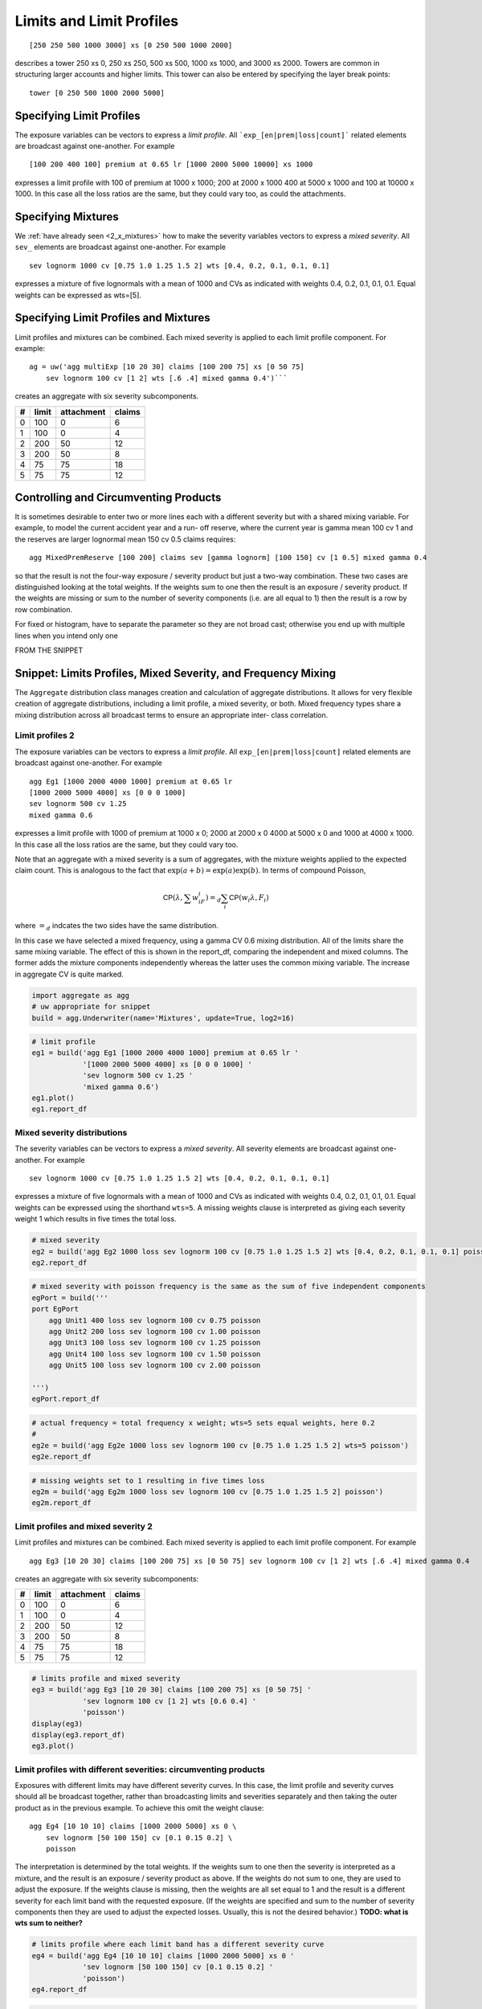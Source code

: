.. _2_x_limits:

Limits and Limit Profiles
=========================



::

    [250 250 500 1000 3000] xs [0 250 500 1000 2000]

describes a tower 250 xs 0, 250 xs 250, 500 xs 500, 1000 xs 1000, and 3000 xs 2000.
Towers are common in structuring larger accounts and higher limits. This tower
can also be entered by specifying the layer break points::

    tower [0 250 500 1000 2000 5000]



Specifying Limit Profiles
---------------------------

The exposure variables can be vectors to express a *limit profile*.
All ```exp_[en|prem|loss|count]``` related elements are broadcast against one-another.
For example ::

    [100 200 400 100] premium at 0.65 lr [1000 2000 5000 10000] xs 1000

expresses a limit profile with 100 of premium at 1000 x 1000; 200 at 2000 x 1000
400 at 5000 x 1000 and 100 at 10000 x 1000. In this case all the loss ratios are
the same, but they could vary too, as could the attachments.

Specifying Mixtures
----------------------

We :ref:`have already seen <2_x_mixtures>` how to make the severity variables
vectors to express a *mixed severity*. All ``sev_`` elements are broadcast
against one-another. For example ::

    sev lognorm 1000 cv [0.75 1.0 1.25 1.5 2] wts [0.4, 0.2, 0.1, 0.1, 0.1]

expresses a mixture of five lognormals with a mean of 1000 and CVs as indicated with
weights 0.4, 0.2, 0.1, 0.1, 0.1. Equal weights can be expressed as wts=[5].


Specifying Limit Profiles and Mixtures
---------------------------------------

Limit profiles and mixtures can be combined. Each mixed severity is applied to each
limit profile component. For example::

    ag = uw('agg multiExp [10 20 30] claims [100 200 75] xs [0 50 75]
        sev lognorm 100 cv [1 2] wts [.6 .4] mixed gamma 0.4')```

creates an aggregate with six severity subcomponents.

+---+-------+------------+--------+
| # | limit | attachment | claims |
+===+=======+============+========+
| 0 | 100   |  0         |  6     |
+---+-------+------------+--------+
| 1 | 100   |  0         |  4     |
+---+-------+------------+--------+
| 2 | 200   | 50         | 12     |
+---+-------+------------+--------+
| 3 | 200   | 50         |  8     |
+---+-------+------------+--------+
| 4 |  75   | 75         | 18     |
+---+-------+------------+--------+
| 5 |  75   | 75         | 12     |
+---+-------+------------+--------+

Controlling and Circumventing Products
---------------------------------------

It is sometimes desirable to enter two or more lines each with a different severity but
with a shared mixing variable. For example, to model the current accident year and a run-
off reserve, where the current year is gamma mean 100 cv 1 and the reserves are
larger lognormal mean 150 cv 0.5 claims requires::

    agg MixedPremReserve [100 200] claims sev [gamma lognorm] [100 150] cv [1 0.5] mixed gamma 0.4

so that the result is not the four-way exposure / severity product but just a two-way
combination. These two cases are distinguished looking at the total weights. If the weights sum to
one then the result is an exposure / severity product. If the weights are missing or sum to the number
of severity components (i.e. are all equal to 1) then the result is a row by row combination.


For fixed or histogram, have to separate the parameter so they are not broad cast; otherwise
you end up with multiple lines when you intend only one



FROM THE SNIPPET

Snippet: Limits Profiles, Mixed Severity, and Frequency Mixing
--------------------------------------------------------------

The ``Aggregate`` distribution class manages creation and calculation of
aggregate distributions. It allows for very flexible creation of
aggregate distributions, including a limit profile, a mixed severity, or
both. Mixed frequency types share a mixing distribution across all
broadcast terms to ensure an appropriate inter- class correlation.

Limit profiles 2
~~~~~~~~~~~~~~~~

The exposure variables can be vectors to express a *limit profile*. All
``exp_[en|prem|loss|count]`` related elements are broadcast against
one-another. For example

::

   agg Eg1 [1000 2000 4000 1000] premium at 0.65 lr
   [1000 2000 5000 4000] xs [0 0 0 1000]
   sev lognorm 500 cv 1.25
   mixed gamma 0.6

expresses a limit profile with 1000 of premium at 1000 x 0; 2000 at 2000
x 0 4000 at 5000 x 0 and 1000 at 4000 x 1000. In this case all the loss
ratios are the same, but they could vary too.

Note that an aggregate with a mixed severity is a sum of aggregates,
with the mixture weights applied to the expected claim count. This is
analogous to the fact that :math:`\exp(a+b)=\exp(a)\exp(b)`. In terms of
compound Poisson,

.. math:: \mathsf{CP}(\lambda, \sum w_iF_i)=_d \sum_i \mathsf{CP}(w_i \lambda, F_i)

where :math:`=_d` indcates the two sides have the same distribution.

In this case we have selected a mixed frequency, using a gamma CV 0.6
mixing distribution. All of the limits share the same mixing variable.
The effect of this is shown in the report_df, comparing the independent
and mixed columns. The former adds the mixture components independently
whereas the latter uses the common mixing variable. The increase in
aggregate CV is quite marked.

.. code:: ipython3

    import aggregate as agg
    # uw appropriate for snippet
    build = agg.Underwriter(name='Mixtures', update=True, log2=16)

.. code:: ipython3

    # limit profile
    eg1 = build('agg Eg1 [1000 2000 4000 1000] premium at 0.65 lr '
                '[1000 2000 5000 4000] xs [0 0 0 1000] '
                'sev lognorm 500 cv 1.25 '
                'mixed gamma 0.6')
    eg1.plot()
    eg1.report_df

Mixed severity distributions
~~~~~~~~~~~~~~~~~~~~~~~~~~~~

The severity variables can be vectors to express a *mixed severity*. All
severity elements are broadcast against one-another. For example

::

   sev lognorm 1000 cv [0.75 1.0 1.25 1.5 2] wts [0.4, 0.2, 0.1, 0.1, 0.1]

expresses a mixture of five lognormals with a mean of 1000 and CVs as
indicated with weights 0.4, 0.2, 0.1, 0.1, 0.1. Equal weights can be
expressed using the shorthand ``wts=5``. A missing weights clause is
interpreted as giving each severity weight 1 which results in five times
the total loss.

.. code:: ipython3

    # mixed severity
    eg2 = build('agg Eg2 1000 loss sev lognorm 100 cv [0.75 1.0 1.25 1.5 2] wts [0.4, 0.2, 0.1, 0.1, 0.1] poisson')
    eg2.report_df

.. code:: ipython3

    # mixed severity with poisson frequency is the same as the sum of five independent components
    egPort = build('''
    port EgPort
        agg Unit1 400 loss sev lognorm 100 cv 0.75 poisson
        agg Unit2 200 loss sev lognorm 100 cv 1.00 poisson
        agg Unit3 100 loss sev lognorm 100 cv 1.25 poisson
        agg Unit4 100 loss sev lognorm 100 cv 1.50 poisson
        agg Unit5 100 loss sev lognorm 100 cv 2.00 poisson

    ''')
    egPort.report_df

.. code:: ipython3

    # actual frequency = total frequency x weight; wts=5 sets equal weights, here 0.2
    #
    eg2e = build('agg Eg2e 1000 loss sev lognorm 100 cv [0.75 1.0 1.25 1.5 2] wts=5 poisson')
    eg2e.report_df

.. code:: ipython3

    # missing weights set to 1 resulting in five times loss
    eg2m = build('agg Eg2m 1000 loss sev lognorm 100 cv [0.75 1.0 1.25 1.5 2] poisson')
    eg2m.report_df

Limit profiles and mixed severity 2
~~~~~~~~~~~~~~~~~~~~~~~~~~~~~~~~~~~

Limit profiles and mixtures can be combined. Each mixed severity is
applied to each limit profile component. For example

::

   agg Eg3 [10 20 30] claims [100 200 75] xs [0 50 75] sev lognorm 100 cv [1 2] wts [.6 .4] mixed gamma 0.4

creates an aggregate with six severity subcomponents:

= ===== ========== ======
# limit attachment claims
= ===== ========== ======
0 100   0          6
1 100   0          4
2 200   50         12
3 200   50         8
4 75    75         18
5 75    75         12
= ===== ========== ======

.. code:: ipython3

    # limits profile and mixed severity
    eg3 = build('agg Eg3 [10 20 30] claims [100 200 75] xs [0 50 75] '
                'sev lognorm 100 cv [1 2] wts [0.6 0.4] '
                'poisson')
    display(eg3)
    display(eg3.report_df)
    eg3.plot()

Limit profiles with different severities: circumventing products
~~~~~~~~~~~~~~~~~~~~~~~~~~~~~~~~~~~~~~~~~~~~~~~~~~~~~~~~~~~~~~~~

Exposures with different limits may have different severity curves. In
this case, the limit profile and severity curves should all be broadcast
together, rather than broadcasting limits and severities separately and
then taking the outer product as in the previous example. To achieve
this omit the weight clause:

::

   agg Eg4 [10 10 10] claims [1000 2000 5000] xs 0 \
       sev lognorm [50 100 150] cv [0.1 0.15 0.2] \
       poisson

The interpretation is determined by the total weights. If the weights
sum to one then the severity is interpreted as a mixture, and the result
is an exposure / severity product as above. If the weights do not sum to
one, they are used to adjust the exposure. If the weights clause is
missing, then the weights are all set equal to 1 and the result is a
different severity for each limit band with the requested exposure. (If
the weights are specified and sum to the number of severity components
then they are used to adjust the expected losses. Usually, this is not
the desired behavior.) **TODO: what is wts sum to neither?**

.. code:: ipython3

    # limits profile where each limit band has a different severity curve
    eg4 = build('agg Eg4 [10 10 10] claims [1000 2000 5000] xs 0 '
                'sev lognorm [50 100 150] cv [0.1 0.15 0.2] '
                'poisson')
    eg4.report_df

.. code:: ipython3

    # adding weights that sum to the number of components adjusts expected losses
    eg4m = build('agg Eg4m [10 10 10] claims [1000 2000 5000] xs 0 '
                'sev lognorm [50 100 150] cv [0.1 0.15 0.2] wts [2 .5 .5]'
                'poisson')
    eg4m.report_df


Example: Mixed Exponential Distributions (continued)
-----------------------------------------------------

We can combine the mixed exponential from :ref:`med example` with a limits profile.

.. ipython:: python
    :okwarning:

    from aggregate import build, qd
    lim_prof = build('agg LIM_PROF [20 8 4 2] claims [1e6, 2e6 5e6 10e6] xs 0 '
                     'sev [2.764e3 24.548e3 275.654e3 1.917469e6 10e6] * '
                     'expon 1 wts [0.824796 0.159065 0.014444 0.001624, 0.000071] fixed',
                     log2=18, bs=500)
    qd(lim_prof.describe)
    #@savefig lim_mix1.png
    lim_prof.plot()


The ``report_df`` shows all 20 components: 4 limits x 5 mixture components.

.. ipython:: python
    :okwarning:

    qd(lim_prof.report_df.T)




